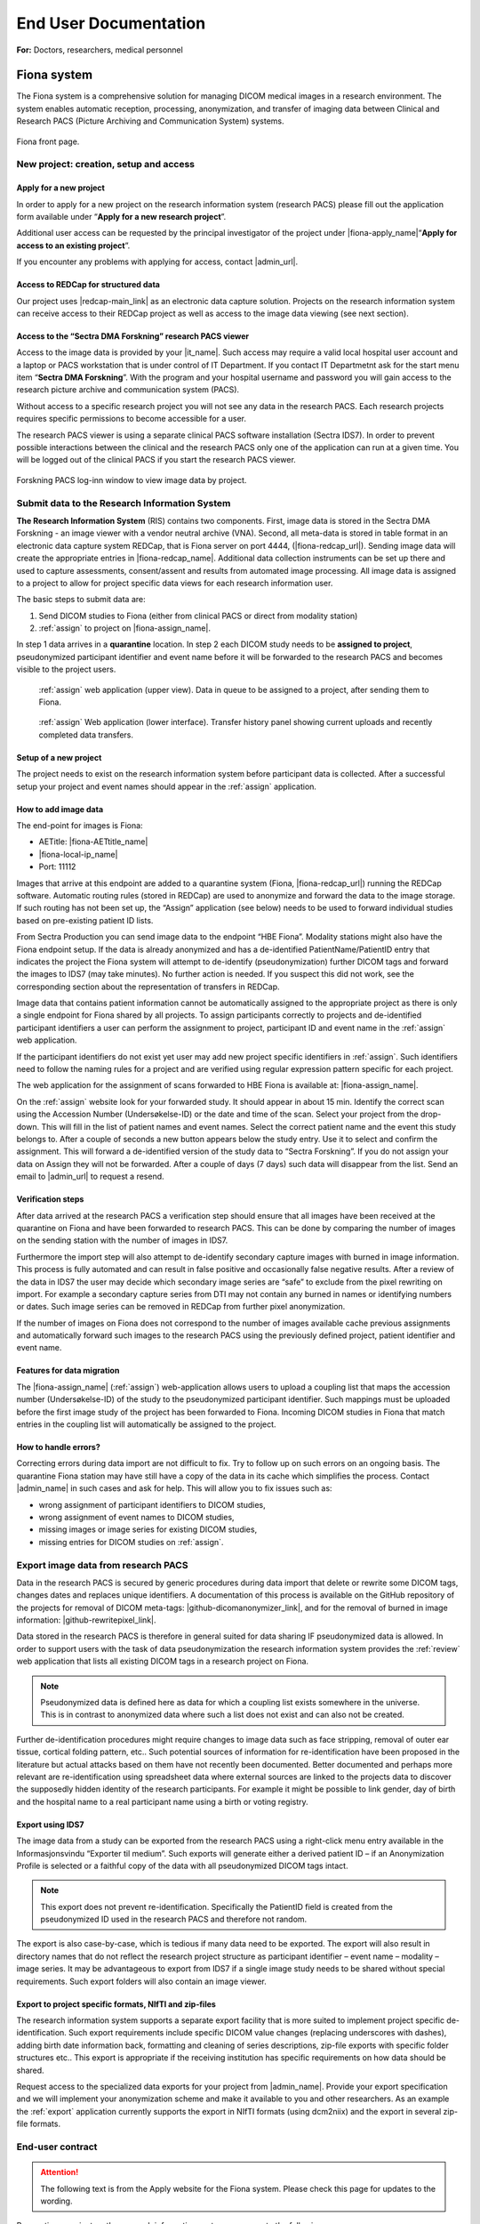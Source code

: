 ########################
End User Documentation
########################

**For:** Doctors, researchers, medical personnel

***************
Fiona system
***************

The Fiona system is a comprehensive solution for managing DICOM medical images in a research environment. The system enables automatic reception, processing, anonymization, and transfer of imaging data between Clinical and Research PACS (Picture Archiving and Communication System) systems.


.. figure:: ../_static/fiona-dark.png   
   :align: center

   Fiona front page.



New project: creation, setup and access
=========================================


Apply for a new project
-------------------------

In order to apply for a new project on the research information system (research PACS)
please fill out the application form available under “**Apply for a new research project**”.

Additional user access can be requested by the principal investigator of the project under
|fiona-apply_name|“**Apply for access to an existing project**”.

If you encounter any problems with applying for access, contact |admin_url|.



Access to REDCap for structured data
---------------------------------------

Our project uses |redcap-main_link| as an electronic data capture solution. Projects on the research information system can receive access to their REDCap project as well as access to the image data viewing (see next section).



Access to the “Sectra DMA Forskning” research PACS viewer
------------------------------------------------------------

Access to the image data is provided by your |it_name|. Such access may require a valid local hospital user account and a laptop or PACS workstation that is under control of IT Department. If you contact IT Departmetnt ask for the start menu item “**Sectra DMA Forskning**”. With the program and your hospital username and password you will gain access to the research picture archive and communication system (PACS).

Without access to a specific research project you will not see any data in the research PACS. Each research projects requires specific permissions to become accessible for a user.

The research PACS viewer is using a separate clinical PACS software installation (Sectra IDS7). In order to prevent possible interactions between the clinical and the research PACS only one of the application can run at a given time. You will be logged out of the clinical PACS if you start the research PACS viewer.

.. figure:: ../_static/sectra-2.png   
   :align: center
   :scale: 75%

   Forskning PACS log-inn window to view image data by project.



Submit data to the Research Information System 
=================================================


**The Research Information System** (RIS) contains two components. First, image data is stored in the Sectra DMA Forskning - an image viewer with a vendor neutral archive (VNA). Second, all meta-data is stored in table format in an electronic data capture system REDCap, that is Fiona server on port 4444, (|fiona-redcap_url|). Sending image data will create the appropriate entries in |fiona-redcap_name|. Additional data collection instruments can be set up there and used to capture assessments, consent/assent and results from automated image processing. All image data is assigned to a project to allow for project specific data views for each research information user.

The basic steps to submit data are:

1. Send DICOM studies to Fiona (either from clinical PACS or direct from modality station)
2. :ref:`assign` to project on |fiona-assign_name|.

In step 1 data arrives in a **quarantine** location. In step 2 each DICOM study needs to be **assigned to project**, pseudonymized participant identifier and event name before it will be forwarded to the research PACS and becomes visible to the project users.


.. container:: responsive-images

   .. container:: image-item

      .. figure:: ../_static/assign-1.jpeg
         :width: 100%
         
         :ref:`assign` web application (upper view). Data in queue to be assigned to a project, after sending them to Fiona. 

   .. container:: image-item

      .. figure:: ../_static/assign-2.jpeg
         :width: 100%
         
         :ref:`assign` Web application (lower interface). Transfer history panel showing current uploads and recently completed data transfers.


Setup of a new project
-----------------------

The project needs to exist on the research information system before participant data is collected. After a successful setup your project and event names should appear in the :ref:`assign` application.



How to add image data
-----------------------

The end-point for images is Fiona:

- AETitle: |fiona-AETtitle_name|
- |fiona-local-ip_name|
- Port: 11112

Images that arrive at this endpoint are added to a quarantine system (Fiona, |fiona-redcap_url|) running the REDCap software. Automatic routing rules (stored in REDCap) are used to anonymize and forward the data to the image storage. If such routing has not been set up, the “Assign” application (see below) needs to be used to forward individual studies based on pre-existing patient ID lists.

From Sectra Production you can send image data to the endpoint “HBE Fiona”. Modality stations might also have the Fiona endpoint setup. If the data is already anonymized and has a de-identified PatientName/PatientID entry that indicates the project the Fiona system will attempt to de-identify (pseudonymization) further DICOM tags and forward the images to IDS7 (may take minutes). No further action is needed. If you suspect this did not work, see the corresponding section about the representation of transfers in REDCap.

Image data that contains patient information cannot be automatically assigned to the appropriate project as there is only a single endpoint for Fiona shared by all projects. To assign participants correctly to projects and de-identified participant identifiers a user can perform the assignment to project, participant ID and event name in the :ref:`assign` web application.

If the participant identifiers do not exist yet user may add new project specific identifiers in :ref:`assign`. Such identifiers need to follow the naming rules for a project and are verified using regular expression pattern specific for each project.

The web application for the assignment of scans forwarded to HBE Fiona is available at: |fiona-assign_name|. 

On the :ref:`assign` website look for your forwarded study. It should appear in about 15 min.
Identify the correct scan using the Accession Number (Undersøkelse-ID) or the date and time
of the scan. Select your project from the drop-down. This will fill in the list of patient names
and event names. Select the correct patient name and the event this study belongs to. After
a couple of seconds a new button appears below the study entry. Use it to select and
confirm the assignment. This will forward a de-identified version of the study data to “Sectra
Forskning”. If you do not assign your data on Assign they will not be forwarded. After a
couple of days (7 days) such data will disappear from the list. Send an email to |admin_url| to request a resend.



Verification steps
--------------------

After data arrived at the research PACS a verification step should ensure that all images have been received at the quarantine on Fiona and have been forwarded to research PACS. This can be done by comparing the number of images on the sending station with the number of images in IDS7.

Furthermore the import step will also attempt to de-identify secondary capture images with burned in image information. This process is fully automated and can result in false positive and occasionally false negative results. After a review of the data in IDS7 the user may decide which secondary image series are “safe” to exclude from the pixel rewriting on import. For example a secondary capture series from DTI may not contain any burned in names or identifying numbers or dates. Such image series can be removed in REDCap from further pixel anonymization.

If the number of images on Fiona does not correspond to the number of images available cache previous assignments and automatically forward such images to the research PACS using the previously defined project, patient identifier and event name.



Features for data migration
-----------------------------

The |fiona-assign_name| (:ref:`assign`) web-application allows users to upload a coupling list that maps the accession
number (Undersøkelse-ID) of the study to the pseudonymized participant identifier. Such
mappings must be uploaded before the first image study of the project has been forwarded
to Fiona. Incoming DICOM studies in Fiona that match entries in the coupling list will
automatically be assigned to the project.

How to handle errors?
-----------------------

Correcting errors during data import are not difficult to fix. Try to follow up on such errors
on an ongoing basis. The quarantine Fiona station may have still have a copy of the data in
its cache which simplifies the process. Contact |admin_name| in such cases and ask for help. This will allow you to fix issues such as:

• wrong assignment of participant identifiers to DICOM studies,
• wrong assignment of event names to DICOM studies,
• missing images or image series for existing DICOM studies,
• missing entries for DICOM studies on :ref:`assign`.



Export image data from research PACS
======================================

Data in the research PACS is secured by generic procedures during data import that delete or rewrite some DICOM tags, changes dates and replaces unique identifiers. A documentation of this process is available on the GitHub repository of the projects for removal of DICOM meta-tags: |github-dicomanonymizer_link|, and for the removal of burned in image information: |github-rewritepixel_link|.

Data stored in the research PACS is therefore in general suited for data sharing IF pseudonymized data is allowed. In order to support users with the task of data pseudonymization the research information system provides the :ref:`review` web application that lists all existing DICOM tags in a research project on Fiona.

.. note::

   Pseudonymized data is defined here as data for which a coupling list exists somewhere in the universe. This is in contrast to anonymized data where such a list does not exist and can also not be created.

Further de-identification procedures might require changes to image data such as face stripping, removal of outer ear tissue, cortical folding pattern, etc.. Such potential sources of information for re-identification have been proposed in the literature but actual attacks based on them have not recently been documented. Better documented and perhaps more relevant are re-identification using spreadsheet data where external sources are linked to the projects data to discover the supposedly hidden identity of the research participants. For example it might be possible to link gender, day of birth and the hospital name to a real participant name using a birth or voting registry.



Export using IDS7
------------------

The image data from a study can be exported from the research PACS using a right-click menu entry available in the Informasjonsvindu “Exporter til medium”. Such exports will generate either a derived patient ID – if an Anonymization Profile is selected or a faithful copy of the data with all pseudonymized DICOM tags intact.

.. note::

   This export does not prevent re-identification. Specifically the PatientID field is created from the pseudonymized ID used in the research PACS and therefore not random.

The export is also case-by-case, which is tedious if many data need to be exported. The export will also result in directory names that do not reflect the research project structure as participant identifier – event name – modality – image series. It may be advantageous to export from IDS7 if a single image study needs to be shared without special requirements. Such export folders will also contain an image viewer.



Export to project specific formats, NIfTI and zip-files
-----------------------------------------------------------

The research information system supports a separate export facility that is more suited to implement project specific de-identification. Such export requirements include specific DICOM value changes (replacing underscores with dashes), adding birth date information back, formatting and cleaning of series descriptions, zip-file exports with specific folder structures etc.. This export is appropriate if the receiving institution has specific requirements on how data should be shared.

Request access to the specialized data exports for your project from |admin_name|. Provide your export specification and we will implement your anonymization scheme and make it available to you and other researchers. As an example the :ref:`export` application currently supports the export in NIfTI formats (using dcm2niix) and the export in several zip-file formats.



End-user contract
==================

.. attention::

   The following text is from the Apply website for the Fiona system. Please check this page for updates to the wording.


By creating a project on the research information system you agree to the following:

1. All data stored in the RIS belongs to the research project owner represented by the PI of the project. Adding and verifying added data to the RIS is the responsibility of the project owner. The RIS team will help research projects to automate this process.

2. Sensitive participant information needs to be stored under a separate account and needs to be accessible to authorized (data-manager and above) user accounts only. All other research data is stored as de-identified data (pseudonymized, with external coupling list) or in an anonymized format. This restriction includes sensitive information such as Norwegian identification numbers, real names or parts of real names, other birth certificate information and initials. It is the responsibility of the project to review the result of the de-identification procedures implemented by the RIS team on image meta-data using |fiona-review-dicom-tags_url| and the result of the detection and removal of burned in image data (IDS7). The project will inform the RIS team in a timely manner if the pseudonymization procedure of the RIS team needs to be updated. This restriction is in place to allow for the largest possible user base for the RIS including PhD students and external collaborators.

3. All research data is stored as part of RIS projects identified by a project name  of 5-20 characters. Users can gain access to the data upon request from the project PI or an appointed representative of the PI. 

4. Projects are expected to utilize best-practises for data handling such as  accounts based on roles like data-entry (add data only) and data-manager (change data, export data). Personally identifying fields have to be marked as such (Identifier? field of the instrument designer) and data access groups shall be used for multi-site project setups.

5. Projects will undergo a short review from the RIS team before they are moved by the RIS team from development mode into production mode for data capture. This review may generate suggestions for the project on how to implement best practices for longitudinal data captures, missing validation and the use of additional software features. All research data is collected and stored with a valid REK approval for the time period specified in the REK approval. The REK approval is required at the time that the RIS project is created. Any change of the REK approval start and end dates need to be
reported to the RIS team. At the end of the project period data can be either a) deleted or b) fully anonymized (suggested choice). It is up to the project to inform the RIS team about the correct way of handling the data at the end of the project. By default we will assume that data needs to be deleted. Based on the project end date (REK) the RIS team will inform the PI of the project of a pending change of the project status to the archive state. An archive state project will not allow for further data entry, or changes to captured data. After a period of about 1 year the project data will be exported and provided to the project PI for download. An archived project can be deleted by the RIS team after an unspecified time period. If the project data can be fully anonymized, the RIS team may create a copy of the data with new participant identifiers (without a coupling list). After a re-import a fully anonymized version of the project data can become accessible to other RIS users. The original project
data will change to archive state, a copy is provided to the projects PI and the data can be deleted by the RIS team after about 1 year.





Sensitive Data Projects
=========================


Separation of Sensitive Information and Data
---------------------------------------------

A sensitive data project is one that is used to capture human subject data and in general will require  REK (regional ethics board approval). In order to setup such a project in REDCap we suggest the follow structure and features of REDCap to be used. These recommendations have been generated based
on discussions in relevant risk assessments.


All sensitive data should be stored in a separate REDCap “ID” project including Norwegian Identification Numbers, names or parts of names, addresses and full birth dates (see Figure 1). This project should have its own roles of “Data Manager”, “Data Entry”, and “Controller”. People with permission to access and/or edit this information can use this database to keep contact information up-to-date and to enroll new participants into the study. Each participant should be assigned a pseudonymized ID in the sensitive data project that links the entry to the corresponding participant in the data project. Examples for this ID are:

- <project name>-<site number>-0001,
- <project name>-<site number>-0002,
- etc..


.. figure:: ../_static/redcap-sensitive-data.png   
   :align: center
   
   Sensitive data projects should be split into a REDCap project for data (using pseudonymized ids) and a REDCap project for sensitive data including the coupling list.

All other data should be stored in a separate REDCap “Data” project using the pseudonymized articipant ID as a “record_id” (first field in the study).


User rights management
-----------------------

When a project leader / principal investigator (PI) is given a REDCap account and project, they are given “project owner” roles. The project owner can then provide access to project members in “roles”. A role defines a given set of custom permissions which defines the user’s access to data, export permissions and ability to make changes to data.

Each project can have predefined roles. We recommend the predefined roles:

- “Data Manager” (ability to change study design, export),
- “Data Entry” (add, change, or delete data),
- “Controller” to define roles for data viewing, editing, and deleting records.

In more complex cases, different access settings can be given on different forms in the study (see also API access with REDCap). Individual users are assigned to project roles as part of gaining access to one project.

The user rights management is the responsibility of the project owner and/or the users they add to the project with User Rights access. User roles should be set at the lowest access level that is necessary (e.g., export rights only for users who need this permission). Access to the project should be reviewed regularly and personnel who no longer require access need to be removed from the project.



User rights – multi-center projects
------------------------------------

In a project where several institutions participate with their own project participants (several hospitals etc.) each group of participants should be assigned to a separate “data access group”. This functionality allows records in a study to be part of the user rights management. A user with access to a single data access group can only see participants that belong to this group. If this user creates a new participant, they will be automatically assigned to the group.


How to handle Email Addresses in Data Projects
-----------------------------------------------

Email addresses are special identifying fields that can be stored in data projects for the purpose of creating automated invites for participants to fill out forms from home. In projects that use this feature email fields need to be present in the data project in order to allow for email distribution to participants.

1. Add such email fields to a separate instrument of the REDCap data project and mark the instrument as viewable by specific roles only (like Data Managers).
2. Mark the email field as an “Identifier” field to prevent export of the field’s data by user  of roles that cannot view sensitive fields.
3. Add the Action Tag “@PASSWORDMASK” to the field to prevent accidental viewing of the fields values if the instrument is displayed on screen.
4. Add a field validation as “Email” to prevent some miss-typing of emails.


Randomization
^^^^^^^^^^^^^^^

Randomized studies have can remove biases caused by selection of participants for specific arms in a study. Such biases can prevent a fair assessment of a treatment option. The randomization feature of REDCap allows users to upload a randomization table that has been externally created before the start of the study – usually by the statistician of the project. After participants are enrolled into the study the randomization entries for that person are “opened” and the choice of the randomization is stored in the project.

.. figure:: ../_static/sensitive-data-randomization.png   
   :align: center

   Basics of the randomization workflow in REDCap.



e-Consent
^^^^^^^^^^

In an e-Consent workflow the basics of the paper informed consent are maintained. An electronic consent document is created based on the approved language and design of the paper consent using HTML features in REDCap. The solution supports signature fields (stored as images) and creates resulting PDF (paper) versions of the consent as well as electronic versions of the consent. The following figures show some of the setup and resulting documentation that is created in the solution.

.. figure:: ../_static/sensitive-data-e-consent.png   
   :align: center

   Setup of e-Consent in REDCap with identification of typed information for participant name and signature fields.

We suggest exporting e-Consent documents and to store them centrally by the project administration outside of REDCap.


.. figure:: ../_static/sensitive-data-e-consent-user-view.png   
   :align: center

   Example e-Consent document structure (left) with (right) visual representation and signature (middle, bottom).


As informed consent document contain the name of the signatory and the one countersigning the informed consent process the e-Consent workflow should be implemented in the sensitive data (ID) REDCap project.

.. figure:: ../_static/sensitive-data-e-consent-in-person.png   
   :align: center

   Internal documentation of e-Consent in REDCap. Signatures have been captured and tracked. A paper version for export is available.



Automatic data exports from REDCap
^^^^^^^^^^^^^^^^^^^^^^^^^^^^^^^^^^^

Data may be exported from REDCap using the REDCap API, a technical interface to automate the export of project and participant information using scripting. To provide such access a dedicated user-account "api_<real username>" should be created which is specific for a single project. Configure the account with a limited set of read permissions to specific fields or instruments using a new API role. The REDCap API will borrow these restrictive permissions for controlled access.

Setup: An administrator can generate an API "token" for this account and share the token and examples of accessing the resource (curl-based access) with the user.

Any change in the role of the <real username> should also apply to the connected API account. Specifically loosing access to the project should be implemented for both <real username> and api_<real username>.



Steps at the end of a REDCap project
^^^^^^^^^^^^^^^^^^^^^^^^^^^^^^^^^^^^^^

REDCap is a tool for data collection. At the end of data capture projects using REDCap receive a notification of study end. At this point projects may provide updated REK information (extension of data capture notice). If no such notice is received REDCap projects will:

- Lock all data participants (no further update/add).
- Provide a copy of the REDCap project (CDISC format) to the project’s principal investigator or delegate.
- Provide a copy of the project data (CSV) and data dictionary (PDF) to the principal investigator or delegate.
- Request a confirmation that project data (CDISC and CSV) have been received by the project.
- Permanently delete all project data.


.. figure:: ../_static/redcap-end-of-project.png   
    :width: 80%
    :align: center
    
    End-of-project tracking for REDCap projects

This process will be documented in the REDCap project tracking project “DataTransferProjects”, the project management tool with information on identity of the person requesting project removal and confirmations for all steps of the project removal process.




Frequently asked questions
==============================


How do I start using the system?
-----------------------------------

Creating a project for your data is of course the first step. One the frontpage of Fiona use the link at the top to |fiona-apply_name| for a new research project. After you got access from IKT to the "Sectra DMA Forskning" start menu link you can login there and see your empty project. Start by uploading data to your project following the steps in **How to add image data**.

Creating a project for your data is of course the first step. One the frontpage of Fiona use the link at the top to apply for a new research project. After you got access from IKT to the "Sectra DMA Forskning" start menu link you can login there and see your empty project. Start by uploading data to your project following the steps in How to send data. Information about these first steps are available in the EK handbook (see Forskning / Forskningsprosedyrer, 02.20.7.1 Forsknings PACS).


Where does the data come from?
--------------------------------

Both clinical and research systems are provided as services inside the hospital system. Whereas the clinical system supports the day-to-day workflows for patient care its sister system for research provides data services on a research cohort level. For imaging data both systems receive data directly from clinical scanners and enrollment into research projects is used by the scanner operators to decide if data is send to both systems or to the research PACS only. Imaging data may also be imported from external media. Non-imaging data is captured in the research system using electronic data capture (EDC) in REDCap. Both the imaging system and the EDC secure access on the project level, provide anonymization procedures and access to the data using role based accounts. They support automated workflows for data analysis and data processing as well as data exchange with third parties.

Best practices for project setup
---------------------------------

These are not rules, they are more like guidelines. They do may make the difference between an ok project and a project that is nice to work with (see FAIR data use).

 - A research PACS project is more than a copy of all participant data from the clinical systems. Only transfer data explicitly covered in your REK approval - this is actually a rule, not just a recommendation. Patients might be in the hospital and receive imaging appointments for a number of different purposes. Image studies not directly related to your research project should not be transferred. 
 - Limit the number of coupling lists to identify participants in your project. In the best case all project members should use a single pseudonymized (numeric) identifier for each participant linking imamging data with diagnostic information. A single coupling list of participant identifying information and pseudonymized identifier is optimal as it still ensures separate storage of sensitive information from data. 
 - Numerical identifiers for participant ids should use leading zeros ("project_001" instead of "project_1"). This allows for a consistent alphabetic sorting of participants in the research PACS Information window. The number of leading zeroes can be derived from the maximum number of participants in the study. 
 - Utilize non-numeric event names if your study is longitudinal. If you assign all image data to a single dummy event you will have more work later to specify baseline assessments needed for analysis (compute values relative to the baseline assessment etc.). If your project has an open number of events a two-event setup with "baseline" for the earliest good quality DICOM study and "followup" for all other DICOM studies is ok to use. All event-based studies should assign timing-based event names like "pre-op", "post-op", "6month", etc.. The event name is visible in the research PACS if you add the "Referring physician" column to the Information window. 
 - In order to support clinical studies a basic REDCap project (using RIS setup) contains five data collection instruments. 
 - *Basic Demography Form*: The entries in this form are used to link to the pseudonymized participant ID. All three fields usually contain the same value that is linked to the image information for PatientName and PatientID. 
 - *Imaging*: The imaging instrument is automatically populated by Fiona after each data transfer into the research PACS. The basic information captured is the study instance UID, event name, (shifted) study date and the study description. 
 - *Pathology*: The pathology instrument adds to the imaging instrument measures related to pathology imaging such as magnification factors, resolution and stain information based SNOMED-CT. 
 - *Adverse Events*, *Monitoring*, *Record Locking*, *Source Data Verification*: This instrument captures information required for clinical study type data capture. For each participant in the study all found adverse events (AE), serious adverse events (SAE) and suspected unexpected serious adverse reaction (SUSAR) are captured. The instrument includes also a section on medication monitoring, documentation for record locking and a section to document a source data verification step. Not all projects, especially non-clinical drug trials will need all of these fields. Adjust the instrument for your own study as needed. 
 - *e-Consent*: The template for electronic consent shows the use of signature fields to authenticate both the consenter and the consentee. Notice that HTML formatting for e-consent will be removed in the resulting PDF documenting the consent process (restriction of REDCap). Use the section headers as shown in the template file to obtain a better structured PDF version of the consent. Use images and the logo to style your consent.

Adjust instruments that you find useful in your study. Remove any instrument that you do not need.


Can data be deleted?
---------------------

You will not have permission to delete data yourself - but you can request data to be deleted from the system. Send an email to Hauke with the project name and detailed information of which participant, event, study, and series should be removed. With the same workflow you may request replacement of participants for which the wrong image series where submitted.

Can I use the research information system without an ethical approval (REK number)?
---------------------------------------------------------------------------------------

We do accept projects without REK that are for operational support like scan quality control projects. As always, the project owner is responsible to ensure that such a project follows all institutional guidelines. Operational support projects need to agree to the same pseudonymization procedures as other projects.

How to handle participant data after removal of participant consent?
------------------------------------------------------------------------

Participants can retract their consent to be part of a running research study at any time. One option for such data is to request a removal of the image data (send email to rDMA team/Hauke). If the data was already part of published research you as the researcher might also have an obligation to store the data in case your findings need to be verified at some point in the future. Not using data in future research and allowing for a later verification of already performed research can be difficult to implement. We suggest in this case that you use one of two approaches. i) Export the raw data that is part of your paper and store an offline copy together with your analysis scripts for any future questions that you might have to respond to. Request data where consent has been retracted to be deleted from the research PACS. All remaining data in the research PACS is therefore ok to include in the next paper. Or, ii) you can use the worklist functionality of IDS7 to create a new worklist ("Ny statisk arbeitsliste") of subsets of participants. We suggest in this case that you work with three worklists, one to track participants that have removed their content - such data remains on the system but such participant data should not be used for future studies. One worklist per publication that contains references to the imaging studies that have been used. And one master worklist with participants that are ok to use in future papers by your project.

What happens at the end of the project?
----------------------------------------

The end date of a project is specified in the REK approval. We are using this information to inform you between 3 and 6 month before the end of the project. At this point you can request an extension of the project from REK. If such an extension has not be obtained the project data remains on the research PACS but access to the project will be removed by removal of the project role. The data will no longer be visible to you.

Can we send out emails to people at home?
------------------------------------------

Yes, if your project is on "REDCap on Azure" people can answer to the links they receive by email. This is not possible on our internal (Fiona) REDCap. There are some limitations to this functionality on our REDCap on Azure system. Emails are routed through a Microsoft Exchange custom domain which limits outgoing emails from one system to at most 500 emails per minute and 2,000 emails per hour. That limit is shared for all projects on REDCap on Azure. To not interfere with other projects we suggest to use a lower limit of 1,000 emails per day. Contact us if you need to send out more emails per day.
You can help us to increase the number of emails that can go out at once by checking your list of email addresses. Make sure they are all valid. This can help us to improve the reputation of our custom domain which can lead to higher hourly and daily limits.

How to integrate with external vendors?
-----------------------------------------

An external vendor might be a company that performs image analysis for you. This can be done in two basic ways - sending images to the cloud (difficult because of loss of control over data) and installing the vendor software inhouse (much easier). The process to integrate such an external vendor into the research information system includes a number of steps. Namely:
 - Check against existing systems
 - Budget control
 - Risk assessment
 - Data processing agreement
 - Contractual agreements
 - Data protection impact assessment

Whereas some of these steps are mandatory most are dependent on the type of integration and prior work. A working integration will allow you as a researcher to control the sending of images from the research PACS to the vendor software. The software will perform its task and any resulting images will appear back in your project in the research PACS.

How anonymous is the data in the research information system?
-----------------------------------------------------------------

As copies of the image data may exist in clinical systems, research image data is considered at least indirectly identifiable personal data. Data exported from the research PACS may retain that property and should be stored on secure systems. According to GDPR this may make it necessary to carry out a Data protection impact assessment (DPIA) prior to processing.

How anonymous is the data in the research information system?
--------------------------------------------------------------

As copies of the image data may exist in clinical systems, research image data is considered at least indirectly identifiable personal data. Data exported from the research PACS may retain that property and should be stored on secure systems. According to GDPR this may make it necessary to carry out a Data protection impact assessment (DPIA) prior to processing.

Do you change the data in any way?
------------------------------------

Yes. With input from the project we attempt to anonymize all data forwarded into the project space. This includes changes to the meta-data section and changes to burned in image information of some of the incoming data (secondary captures). These data processing steps are implemented to ensure an anonymization of the data with respect to the Fiona system and a pseudonymization of the data towards the project as they may retain a coupling list.

Why are all the study dates wrong?
-------------------------------------

The study date is one of the easiest to obtain information in order to link imaging studies between the clinical and the research PACS. This re-identification of participants is discouraged for anyone who is not in possession of the projects coupling list. Accurate timing information of imaging studies may also be required to analyze image data. In order to serve both the need to keep study participant information private and the need to allow for good science we opted to shift data collection dates in a consistent way per project. Relative timing between imaging events is as accurate as in the clinical PACS. It needs to be stressed that this only prevents a direct path to re-identification. Data export using Fiona's "Export" application can be used to undo study date pseudonymization for data sharing that requires correct dates.

Is there a list of DICOM tags changed during import?
-------------------------------------------------------

Yes, a list of about 270 tags inspected during import is available as part of the source code of the anonymization tool |github-dicomanonymizer_link| (|github-dicomanonymizer_url|). Tags listed with "remove" are deleted, tags listed with "keep" are kept etc.. The following list has been extracted from the anonymizer 2025-09-05.

.. csv-table:: The list of DICOM tags changed during import
   :file: sorted-dicom-tags.csv
   :header-rows: 1
   

CIM* - createIfMissing

The placeholder "PROJECTNAME" will be replaced with the name of the research project during pseudonymization.

Tags not listed above are untouched by the pseudonymization tool.

Can I export to TSD/Safe/HUNT cloud?
--------------------------------------

TSD supports data upload links. This API is expected by our system to allow a direct submission of data folders (zip-format) to your TSD storage space. This feature has to be setup for your projects, contact us to receive more information. There is no comparable technology for Safe yet. Contact Christine Stansberg to request such an interface.

The following information from your TSD project on (https://data.tsd.usit.no/i/) are required:

 - TSD group name:
 - TSD ID: e0b0c0e-abcd-abcd-abcd-a0b0c0d0e0f0 (example)
 - TSD user name.

For HUNT cloud the functionality relies on the 'sftp' data transfer protocol. Work on integrating these transfers to Fiona are ongoing.


Can I export to clinical PACS?
--------------------------------

Yes, export to clinical PACS is possible using "NoAssign". Mostly this option allows pseudonymized data to be forwarded to other institutions using clinical PACS to PACS features like OneConnect.

In order to send to clinical PACS use the NoAssign application of Fiona. You may need "Export" permissions for your project to use this application. The application will list all studies currently found in quarantine on Fiona. Specify the project, participant, event information and the workflow type "Fiona anonymization". Select the examination you want to forward and "Export...". A dialog "Are you sure?" will allow you to select a destination in the final step. Both "CDRobot" and "clinical PACS" are supported destinations.

.. note::
   Additionally to the standard pseudonymization done by Fiona files will have a fake Date of Birth (0010,0030) DICOM attribute value of "19000101". This may be required if receiving PACS systems expect valid clinical data. By default the value of this attribute is empty inside research PACS. Only exporting data using NoAssign will add the dummy value.

*PACS to PACS connectivity*: If images pseudonymized on Fiona are forwarded to another PACS inform them on how to find your pseudonymized images. Tell them:

 - The AccessionNumber (Undersøkelse-ID) DICOM tag will start with the letters "Fiona" followed by some random letters and numbers.
 - The PatientName and PatientID tags will be the same (entered on Fiona, can be something like <project>_<numeric_id>, e.g. "TOBE_0022").
 - The ReferringPhysician DICOM tag will contain the name of the imaging event (e.g. "Eventname:baseline").
 - Further information on the pseudonymization procedure can be found here: |github-dicomanonymizer_url|

What other types of data can you store in PACS?
--------------------------------------------------

Our PACS system can store image data from radiology, cardiology, urology, oncology (DICOM) and pathology (whole-slide image format). Other types of files can be embedded into DICOM and stored that way. For example, the Siemens Spectroscopy (DICOM) format (.ima files) can be stored and exported again. These files can be read successfully by spectroscopy software packages like OXSA. The Siemens TWIX format (.dat, .rda) are not suitable for PACS storage, use the .ima format instead.

Some of the spectroscopy DICOM files are non-image files. PACS viewers might not show them in the interface. In order to verify that they are stored correctly (other than downloading them again using Export) the Fiona system will add a secondary capture image that lists the hidden non-image objects including their size and series description.

The generation of the secondary capture image is currently limited to Siemens non-image files (SOPClassUID = 1.3.12.2.1107.5.9.1). Contact your Fiona team if you want to include other files.


Research information system
^^^^^^^^^^^^^^^^^^^^^^^^^^^^^

We have created a research information system in response to common issues faced in integrating research algorithms into clinical practise. We started with a system that required many people to work together to provide access to research data, which does not sound like a bad thing, research is based on good cooperation between many people with diverse backgrounds. Looking at the type of things that needed to happen you realize that highly skilled hospital staff hand-carried a bag filled with 80 individual DVDs from one hospital area to another. Those DVDs each contained individually de-identified radiological images exported from an MRI machine where such a process may take up to 10 minutes per disk.

Based on these experiences we realized that many research tasks required for the successful running of a medical research study like data identification, data export, de-identification are not well supported if research institutions are setup as external entities to the health-care enterprise they are supposed to benefit.

The purpose of the Fiona Project is to create a research information system that no-one is affraid of using and that provides an interface between hospital procedures that generate data and research institutions that consume them. The system focuses on supporting two aspects of medical data - all the lab samples, questionnaires, diagnosis reports and clinical history and the medical image data in the form of DICOM images.


Safety first - Separation of hospital and research
^^^^^^^^^^^^^^^^^^^^^^^^^^^^^^^^^^^^^^^^^^^^^^^^^^^^

Our research information system is independent from the clinical systems at our hospitals. It is setup as a shadow system that connects to all hospital infra-structure and that has the overall shape and appearance of the clinical system but it is specifically geared to serve the needs of research projects.

How similar are the hospital and the research systems? Both hospital and research system use the same user accounts and permission services (active directory). This allows us to provide access to our research services with the same user-names and passwords as for the clinical system. Both the hospital and the research system use the same version of a vendor neutral archive and image viewing software (PACS). Whereas the instances of the clinical and the research system are separate and data storage is independent features of the clinical system like modality specific hanging protocols, image annotation tools and keyboard shortcuts are shared. This provides access to commercial image viewing software to researchers for data inspection and quality control which is essential for machine learning projects. For their clinical partners it provides a familiar interface to rate the products of research algorithms. Most importantly is removes the gap between the quality of data generated by research tools and the quality and level of automation that needs to be provided if they want to be evaluated for clinically use. This allows researchers to act as solution providers towards the hospital without the need for the integration of the research tools in commercial software applcations frist. Such a safe solution for the clinically relevant accelerated evaluation of novel solutions can help to understand the limitations of novel systems and limit the risks involved in the development of commercial solution.


Safety first - Separation of research projects
^^^^^^^^^^^^^^^^^^^^^^^^^^^^^^^^^^^^^^^^^^^^^^^

In a clincal setting a health region will share a single clinical system which helps limiting the costs of such systems. Each hospital will be setup to see parts of the data such as all information from the hospital itself but not nessesarily the information from patients at other hospitals. Often this is not a true separatation but it is enforced by individual worklists and role based permissions. A general patient search at one institution will still turn up patients scans at the connected hospitals in the health region. Whereas this is a feature for a clinical system a research information system needs to be more restrictive as access to data is more restricted by regional institutional review boards that allow for the use of research data in approved projects only.

Our system uses project access restrictions to provide a full separation of project data from each other. This includes project specific data identifiers in the VNA that allow project data to be used and deleted without interfering with other projects that might use the same patients data. Only users of the research PACS that are part of the projects role will have access to list the data and to see the assessments and images.


Safety first - Moving data between hospital and research
^^^^^^^^^^^^^^^^^^^^^^^^^^^^^^^^^^^^^^^^^^^^^^^^^^^^^^^^^^


Data is transferred only from the hospital to the research information system, not the other way around. This limitation is not technical but operational. Only personnel with access to clinical data can forward such data to be added to a project in the research system. Such data transfers are possible from the clinical PACS as well as from modality systems at all Helse Vest hospitals that collect data as part of research studies.

We decided to store all image data and assessment data in a de-identified form before any analysis. As data is often collected by a research study as part of a general clinical workflow those data are labelled with patient identifying information. This includes names and identification numbers as well as sensitive information on where and when the data was collected. Such information is part of the medical file formats meta-data, burned into the pixel information in files and part of spreadsheets used to track the data.

The data de-identification is implemented as an automated process that connects the clinical systems of a hospital with the research system using an edge-device called Fiona. This system acts as an intermediary translation service that maps sensitive data to de-identified data in the research information system. Input required by the translation service is only a mapping of the clinical data to the particular project, the de-identified patient identifier and the event the data belongs to.


A system aware of study design
^^^^^^^^^^^^^^^^^^^^^^^^^^^^^^^^

Whereas clinical system structures each patient individually in a research system participants are grouped on more levels for example by project, research arm, assessment event, imaging study, image series, and individual image. Such complex hierarchies allow for group level analysis of hundreds and thousands of participant data simultaneously without the need to individually export and handle the data. Especially the introduction of an associated event name to collected data allows for many features of statistical analysis. Our system includes these classifications in a central location for both the assessment as well as the image data. This limits the amounts of decision and assumptions that have to be made by various researchers in the structure of their analysis.


Study management and study tracking
^^^^^^^^^^^^^^^^^^^^^^^^^^^^^^^^^^^^^

Our research information system allows all participant data to be forwarded into the system at the time of data collection as part of a clinical study. There is no time-lag between when data is collected at a scanner and the time that image data is accessible in the research system. If technicians that collect the data are aware of the need to transfer the data into a specific project they will forward the data once to the clinical system - if that is required for safety reads - and a second time into the research systems edge device called Fiona. In a second step they need to assign the project, de-identified patient id and event name to the forwarded data. Such an identification step is the only requirement to map clinical data to the complex structure of research projects. After minutes the data becomes accessible to the research project in a proper de-identified manner.


Data translations from clinical to research system
^^^^^^^^^^^^^^^^^^^^^^^^^^^^^^^^^^^^^^^^^^^^^^^^^^^^

The list of meta-data tags that are removed by the Fiona edge system when data is assigned to a project is long. We document which tags are changed by making the source code and the process publicly accessible at our |github-dicomanonymizer_link|  page. We hope that this will improve the quality and security of our solution by allowing other groups to evaluate the software in their settings. This includes for example the need to evaluate the de-identified images generated by the software with other image distribution and viewing solutions and the need to test the data interpretation of the tool with new DICOM image files.

Some image data generated in the hospital setting will include textural information about the patient as burned in pixel information. This is common in some modalities such as ultra-sound but also appears in secondary capture images generated by specialized workstations applications for perfusion, diffusion and molecular imaging. Our research information system detects such images and attempts to automatically remove burned in image information by overwriting the detected areas with rectanges of a uniform color. Due to the fully automated process secondary capture images can be forwarded into the research PACS and are safe to use after a review by the project.


Specialized applications
^^^^^^^^^^^^^^^^^^^^^^^^^^^^^^


To provide access to the feature of the research PACS we provide web-applications for data submission, project setup and configuration, review and data export. All of these features are accessible on the home page of the Fiona project page at the institution. Based on your role you will need to use only some of these applications.


.. _assign:

Assign
--------

.. figure:: ../_static/assign.png
   :align: center
   :scale: 50%

.. raw:: html

   <div style="margin-bottom: 20px;"></div>

The Assign application is the entry page for project data. The application lists incoming data that is in quarantine and allows the user to select the appropriate project, de-identified participant name and the event name of the imaging study. This is sufficient for a manual assignment of captured data as it is aquired in the hospital setting. For legacy data and external data in large quantities several automated import strategies are available. If data is de-identified outside of the research information system by writing a new patient ID such files are recognized by the edge system using either the send destination (AETitle of the addressed service on the edge Fiona) or by the pattern used in the patient ID. This detection of incoming data is used to detect the destination research project and trigger the de-identification step without another manual identification step. Additionally to such automated data routing the Assign application also provides a mapping table upload that can be used to identify project and event based on the datas accession number.


.. _export:

Export
--------

.. figure:: ../_static/export.png
   :align: center
   :scale: 50%

.. raw:: html

   <div style="margin-bottom: 20px;"></div>

As data is already in de-identified format in the research PACS exporting them for the use in external systems is straight forward. The VNA system for example allows users to export individual imaging studies with an embedded image viewer in the same way as clinical systems do. To allow for greater flexibility in data export capabilities the Export web-application allows user to export image data for a project in a variety of file formats. This includes study specific zip files that follow detailed specifications on the embedded directory structures, side-loading description files and the naming of DICOM tags and dates embedded in the data. The Export tool also supports more generic export formats such as NIFTI-format files for volumetric data.


.. _noassin:

NoAssign
----------

.. figure:: ../_static/noassign.png
   :align: center
   :scale: 50%

.. raw:: html

   <div style="margin-bottom: 20px;"></div>

Fiona's NoAssign application can be used to pseudonymize data without adding them to research PACS. Studies need to be forwarded to Fiona.ihelse.net but will remain in quarantine there (for up to 7 days). If NoAssign is used during this time period the user may select a study from the list and either "download" the study as a pseudonymized zip file or forward the pseudonymized study to other clinical systems like "CDRobot" or "clinical PACS".

.. _review:

Review
--------

.. figure:: ../_static/review-meta-data.png
   :align: center
   :scale: 50%

.. raw:: html

   <div style="margin-bottom: 20px;"></div>

Any automated de-identification requires frequent review to ensure that the process is working as expected. In order to support this work by the research project without requiring technical expertise we provide the Review web-application that lists all remaining tags in the data after the anonymization.

.. _attach:

Attach
-------

.. figure:: ../_static/attach.png
   :align: center
   :scale: 50%

.. raw:: html

   <div style="margin-bottom: 20px;"></div>

Image data not already in clinical systems can be uploaded in the Attach application. This includes DICOM files from USB/CD/DVD as well as whole-slide images files for pathology. After uploading them using Attach they will appear in the list of examinations on Fiona and can be either forwarded to research PACS using Assign, or exported again using NoAssign.

.. _processing:

Processing
------------

Processing of data is a step that links software into the research PACS. Data is forwarded from the project to the software which in turn sends result data back to the Fiona system. Those dataset are automatically forwarded to the research project and appear side-by-side with the original data. This type of integration requires a setup of the software and the setup of a send destination. Examples for such software endpoints are workstations from BrainLab and TeraRecon as well as data processing systems like CerCare and NeuroQuant.


System architecture
---------------------

The research PACS component is designed to run side-by-side with the clinical system.

.. figure:: ../_static/fiona-system-architecture.jpeg
   :align: center

   Research PACS integration into a hospital environment.




External resources
=====================


GitHub Repositories
----------------------

#. |github-fiona_link| - |github-fiona_url|
#. |github-dicomanonymizer_link| - |github-dicomanonymizer_url|
#. |github-rewritepixel_link| - |github-rewritepixel_url|


REDCap
--------

#. |redcap-main_link| - |redcap-main_url|